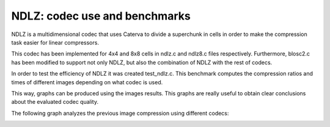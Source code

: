 =============================================================================
NDLZ: codec use and benchmarks
=============================================================================

NDLZ is a multidimensional codec that uses Caterva to divide a
superchunk in cells in order to make the compression task easier for
linear compressors.

This codec has been implemented for 4x4 and 8x8 cells in ndlz.c and
ndlz8.c files respectively. Furthermore, blosc2.c has been modified to
support not only NDLZ, but also the combination of NDLZ with
the rest of codecs.

In order to test the efficiency of NDLZ it was created test_ndlz.c.
This benchmark computes the compression ratios and times of different
images depending on what codec is used.

This way, graphs can be produced using the images results. This graphs
are really useful to obtain clear conclusions about the evaluated codec
quality.

.. image:: /images/img7.png
  :width: 90%
  :align: center

The following graph analyzes the previous image compression using
different codecs:

.. image:: /images/graph_image7.png
  :width: 90%
  :align: center

